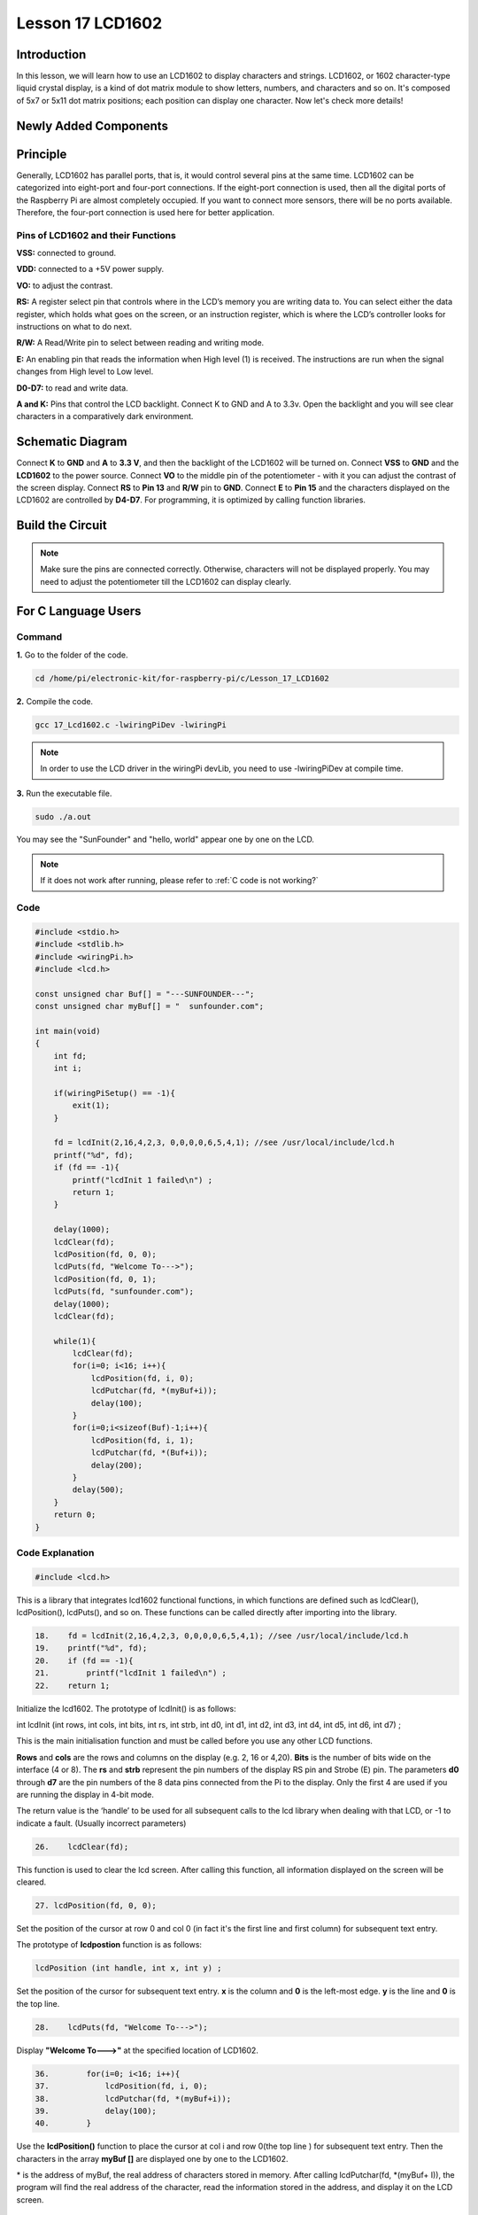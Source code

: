 Lesson 17 LCD1602
============================

**Introduction**
-----------------

In this lesson, we will learn how to use an LCD1602 to display
characters and strings. LCD1602, or 1602 character-type liquid crystal
display, is a kind of dot matrix module to show letters, numbers, and
characters and so on. It's composed of 5x7 or 5x11 dot matrix positions;
each position can display one character. Now let's check more details!

**Newly Added Components**
---------------------------

.. image:: media_pi/image241.png
    :width: 800
    :align: center

**Principle**
------------------

Generally, LCD1602 has parallel ports, that is, it would control several
pins at the same time. LCD1602 can be categorized into eight-port and
four-port connections. If the eight-port connection is used, then all
the digital ports of the Raspberry Pi are almost completely occupied. If
you want to connect more sensors, there will be no ports available.
Therefore, the four-port connection is used here for better
application.

.. image:: media_pi/image176.png
    :width: 800
    :align: center

**Pins of LCD1602 and their Functions**
^^^^^^^^^^^^^^^^^^^^^^^^^^^^^^^^^^^^^^^^^

**VSS:** connected to ground.

**VDD:** connected to a +5V power supply.

**VO:** to adjust the contrast.

**RS:** A register select pin that controls where in the LCD’s memory
you are writing data to. You can select either the data register, which
holds what goes on the screen, or an instruction register, which is
where the LCD’s controller looks for instructions on what to do next.

**R/W:** A Read/Write pin to select between reading and writing mode.

**E:** An enabling pin that reads the information when High level (1) is
received. The instructions are run when the signal changes from High
level to Low level.

**D0-D7:** to read and write data.

**A and K:** Pins that control the LCD backlight. Connect K to GND and A
to 3.3v. Open the backlight and you will see clear characters in a
comparatively dark environment.

**Schematic Diagram**
----------------------

Connect **K** to **GND** and **A** to **3.3 V**, and then the backlight
of the LCD1602 will be turned on. Connect **VSS** to **GND** and the
**LCD1602** to the power source. Connect **VO** to the middle pin of the
potentiometer - with it you can adjust the contrast of the screen
display. Connect **RS** to **Pin 13** and **R/W** pin to **GND**.
Connect **E** to **Pin 15** and the characters displayed on the LCD1602
are controlled by **D4-D7**. For programming, it is optimized by calling
function libraries.

.. image:: media_pi/image242.png
    :width: 800
    :align: center

.. image:: media_pi/image259.png
    :width: 800
    :align: center

**Build the Circuit**
--------------------------

.. note::
    Make sure the pins are connected correctly. Otherwise, characters
    will not be displayed properly. You may need to adjust the potentiometer
    till the LCD1602 can display clearly.

.. image:: media_pi/image243.png
    :width: 800
    :align: center

**For C Language Users**
---------------------------

**Command**
^^^^^^^^^^^^^

**1.** Go to the folder of the code.

.. raw:: html

    <run></run>

.. code-block::

    cd /home/pi/electronic-kit/for-raspberry-pi/c/Lesson_17_LCD1602

**2.** Compile the code.

.. raw:: html

    <run></run>

.. code-block::

    gcc 17_Lcd1602.c -lwiringPiDev -lwiringPi

.. note::
    In order to use the LCD driver in the wiringPi devLib, you need to use -lwiringPiDev at compile time. 

**3.** Run the executable file.

.. raw:: html

    <run></run>

.. code-block::

    sudo ./a.out

You may see the "SunFounder" and "hello, world" 
appear one by one on the LCD.

.. note::

    If it does not work after running, please refer to :ref:`C code is not working?`

**Code**
^^^^^^^^^^^

.. code-block:: c

    #include <stdio.h>  
    #include <stdlib.h>  
    #include <wiringPi.h>  
    #include <lcd.h>  
      
    const unsigned char Buf[] = "---SUNFOUNDER---";  
    const unsigned char myBuf[] = "  sunfounder.com";  
      
    int main(void)  
    {  
        int fd;  
        int i;  
          
        if(wiringPiSetup() == -1){  
            exit(1);  
        }  
          
        fd = lcdInit(2,16,4,2,3, 0,0,0,0,6,5,4,1); //see /usr/local/include/lcd.h  
        printf("%d", fd);  
        if (fd == -1){  
            printf("lcdInit 1 failed\n") ;  
            return 1;  
        }  

        delay(1000);  
        lcdClear(fd);  
        lcdPosition(fd, 0, 0);   
        lcdPuts(fd, "Welcome To--->");  
        lcdPosition(fd, 0, 1);  
        lcdPuts(fd, "sunfounder.com");  
        delay(1000);  
        lcdClear(fd);  
      
        while(1){  
            lcdClear(fd);  
            for(i=0; i<16; i++){  
                lcdPosition(fd, i, 0);  
                lcdPutchar(fd, *(myBuf+i));  
                delay(100);  
            }  
            for(i=0;i<sizeof(Buf)-1;i++){  
                lcdPosition(fd, i, 1);  
                lcdPutchar(fd, *(Buf+i));  
                delay(200);  
            }  
            delay(500);  
        }  
        return 0;  
    }  

**Code Explanation**
^^^^^^^^^^^^^^^^^^^^^^^^^^^^^^

.. code-block:: c

    #include <lcd.h>  

This is a library that integrates lcd1602 functional functions, 
in which functions are defined such as lcdClear(), lcdPosition(), 
lcdPuts(), and so on. These functions can be called directly after 
importing into the library.

.. code-block:: c

    18.    fd = lcdInit(2,16,4,2,3, 0,0,0,0,6,5,4,1); //see /usr/local/include/lcd.h  
    19.    printf("%d", fd);  
    20.    if (fd == -1){  
    21.        printf("lcdInit 1 failed\n") ; 
    22.    return 1;       

Initialize the lcd1602. The prototype of lcdInit() is as follows:

int lcdInit (int rows, int cols, int bits, int rs, int strb,
int d0, int d1, int d2, int d3, int d4, int d5, int d6, int d7) ;

This is the main initialisation function and must be called 
before you use any other LCD functions.

**Rows** and **cols** are the rows and columns on the display 
(e.g. 2, 16 or 4,20). **Bits** is the number of bits wide on the interface 
(4 or 8). The **rs** and **strb** represent the pin numbers of the display RS 
pin and Strobe (E) pin. The parameters **d0** through **d7** are the pin 
numbers of the 8 data pins connected from the Pi to the display. 
Only the first 4 are used if you are running the display in 4-bit mode.

The return value is the ‘handle’ to be used for all subsequent calls to 
the lcd library when dealing with that LCD, or -1 to indicate a fault. 
(Usually incorrect parameters)

.. code-block:: c

    26.    lcdClear(fd);  

This function is used to clear the lcd screen. After 
calling this function, all information displayed on the screen will be cleared.

.. code-block:: c

    27. lcdPosition(fd, 0, 0);

Set the position of the cursor at row 0 and col 0 
(in fact it's the first line and first column) for 
subsequent text entry.

The prototype of **lcdpostion** function is as follows:

.. code-block:: c

    lcdPosition (int handle, int x, int y) ;

Set the position of the cursor for subsequent text entry. 
**x** is the column and **0** is the left-most edge. **y** is the line 
and **0** is the top line.

.. code-block:: c

    28.    lcdPuts(fd, "Welcome To--->");  

Display **"Welcome To--->"** at the specified location of LCD1602.

.. code-block:: c

    36.        for(i=0; i<16; i++){  
    37.            lcdPosition(fd, i, 0);  
    38.            lcdPutchar(fd, *(myBuf+i));  
    39.            delay(100);  
    40.        }  

Use the **lcdPosition()** function to place the cursor 
at col i and row 0(the top line ) for subsequent text 
entry. Then the characters in the array **myBuf []** are 
displayed one by one to the LCD1602. 

\*\  is the address of myBuf, the real address of characters stored in memory. After calling lcdPutchar(fd, \*\(myBuf+ I)), the program will find the real address of the character, read the information stored in the address, and display it on the LCD screen.

**For Python Language Users**
---------------------------------

**Command**
^^^^^^^^^^^^

**1.** Go to the folder of the code.

.. raw:: html

    <run></run>

.. code-block::

    cd /home/pi/electronic-kit/for-raspberry-pi/python

**2.** Run the code.

.. raw:: html

    <run></run>

.. code-block::

    sudo python3 17_Lcd1602.py

You may see the "SunFounder" and "hello, world" appear one by one on the
LCD.

**Code**
^^^^^^^^^^^^^

.. note::
    You can **Modify/Reset/Copy/Run/Stop** the code below. But before that, you need to go to  source code path like ``electronic-kit/for-raspberry-pi/python``. After modifying the code, you can run it directly to see the effect.

.. raw:: html

    <run></run>

.. code-block:: python

    #!/usr/bin/env python3

    from time import sleep

    class LCD:
        # commands
        LCD_CLEARDISPLAY 		= 0x01
        LCD_RETURNHOME 		    = 0x02
        LCD_ENTRYMODESET 		= 0x04
        LCD_DISPLAYCONTROL 		= 0x08
        LCD_CURSORSHIFT 		= 0x10
        LCD_FUNCTIONSET 		= 0x20
        LCD_SETCGRAMADDR 		= 0x40
        LCD_SETDDRAMADDR 		= 0x80

        # flags for display entry mode
        LCD_ENTRYRIGHT 		= 0x00
        LCD_ENTRYLEFT 		= 0x02
        LCD_ENTRYSHIFTINCREMENT 	= 0x01
        LCD_ENTRYSHIFTDECREMENT 	= 0x00

        # flags for display on/off control
        LCD_DISPLAYON 		= 0x04
        LCD_DISPLAYOFF 		= 0x00
        LCD_CURSORON 		= 0x02
        LCD_CURSOROFF 		= 0x00
        LCD_BLINKON 		= 0x01
        LCD_BLINKOFF 		= 0x00

        # flags for display/cursor shift
        LCD_DISPLAYMOVE 	= 0x08
        LCD_CURSORMOVE 		= 0x00

        # flags for display/cursor shift
        LCD_DISPLAYMOVE 	= 0x08
        LCD_CURSORMOVE 		= 0x00
        LCD_MOVERIGHT 		= 0x04
        LCD_MOVELEFT 		= 0x00

        # flags for function set
        LCD_8BITMODE 		= 0x10
        LCD_4BITMODE 		= 0x00
        LCD_2LINE 			= 0x08
        LCD_1LINE 			= 0x00
        LCD_5x10DOTS 		= 0x04
        LCD_5x8DOTS 		= 0x00

        def __init__(self, pin_rs=27, pin_e=22, pins_db=[25, 24, 23, 18], GPIO = None):
            # Emulate the old behavior of using RPi.GPIO if we haven't been given
            # an explicit GPIO interface to use
            if not GPIO:
                import RPi.GPIO as GPIO
                self.GPIO = GPIO
                self.pin_rs = pin_rs
                self.pin_e = pin_e
                self.pins_db = pins_db

                self.used_gpio = self.pins_db[:]
                self.used_gpio.append(pin_e)
                self.used_gpio.append(pin_rs)

                self.GPIO.setwarnings(False)
                self.GPIO.setmode(GPIO.BCM)
                self.GPIO.setup(self.pin_e, GPIO.OUT)
                self.GPIO.setup(self.pin_rs, GPIO.OUT)

                for pin in self.pins_db:
                    self.GPIO.setup(pin, GPIO.OUT)

            self.write4bits(0x33) # initialization
            self.write4bits(0x32) # initialization
            self.write4bits(0x28) # 2 line 5x7 matrix
            self.write4bits(0x0C) # turn cursor off 0x0E to enable cursor
            self.write4bits(0x06) # shift cursor right

            self.displaycontrol = self.LCD_DISPLAYON | self.LCD_CURSOROFF | self.LCD_BLINKOFF

            self.displayfunction = self.LCD_4BITMODE | self.LCD_1LINE | self.LCD_5x8DOTS
            self.displayfunction |= self.LCD_2LINE

            """ Initialize to default text direction (for romance languages) """
            self.displaymode =  self.LCD_ENTRYLEFT | self.LCD_ENTRYSHIFTDECREMENT
            self.write4bits(self.LCD_ENTRYMODESET | self.displaymode) #  set the entry mode

            self.clear()

        def begin(self, cols, lines):
            if (lines > 1):
                self.numlines = lines
                self.displayfunction |= self.LCD_2LINE
                self.currline = 0

        def home(self):
            self.write4bits(self.LCD_RETURNHOME) # set cursor position to zero
            self.delayMicroseconds(3000) # this command takes a long time!
        
        def clear(self):
            self.write4bits(self.LCD_CLEARDISPLAY) # command to clear display
            self.delayMicroseconds(3000)	# 3000 microsecond sleep, clearing the display takes a long time

        def setCursor(self, col, row):
            self.row_offsets = [ 0x00, 0x40, 0x14, 0x54 ]

            if ( row > self.numlines ): 
                row = self.numlines - 1 # we count rows starting w/0

            self.write4bits(self.LCD_SETDDRAMADDR | (col + self.row_offsets[row]))

        def noDisplay(self): 
            # Turn the display off (quickly)
            self.displaycontrol &= ~self.LCD_DISPLAYON
            self.write4bits(self.LCD_DISPLAYCONTROL | self.displaycontrol)

        def display(self):
            # Turn the display on (quickly)
            self.displaycontrol |= self.LCD_DISPLAYON
            self.write4bits(self.LCD_DISPLAYCONTROL | self.displaycontrol)

        def noCursor(self):
            # Turns the underline cursor on/off
            self.displaycontrol &= ~self.LCD_CURSORON
            self.write4bits(self.LCD_DISPLAYCONTROL | self.displaycontrol)

        def cursor(self):
            # Cursor On
            self.displaycontrol |= self.LCD_CURSORON
            self.write4bits(self.LCD_DISPLAYCONTROL | self.displaycontrol)

        def noBlink(self):
            # Turn on and off the blinking cursor
            self.displaycontrol &= ~self.LCD_BLINKON
            self.write4bits(self.LCD_DISPLAYCONTROL | self.displaycontrol)

        def noBlink(self):
            # Turn on and off the blinking cursor
            self.displaycontrol &= ~self.LCD_BLINKON
            self.write4bits(self.LCD_DISPLAYCONTROL | self.displaycontrol)

        def DisplayLeft(self):
            # These commands scroll the display without changing the RAM
            self.write4bits(self.LCD_CURSORSHIFT | self.LCD_DISPLAYMOVE | self.LCD_MOVELEFT)

        def scrollDisplayRight(self):
            # These commands scroll the display without changing the RAM
            self.write4bits(self.LCD_CURSORSHIFT | self.LCD_DISPLAYMOVE | self.LCD_MOVERIGHT);

        def leftToRight(self):
            # This is for text that flows Left to Right
            self.displaymode |= self.LCD_ENTRYLEFT
            self.write4bits(self.LCD_ENTRYMODESET | self.displaymode);

        def rightToLeft(self):
            # This is for text that flows Right to Left
            self.displaymode &= ~self.LCD_ENTRYLEFT
            self.write4bits(self.LCD_ENTRYMODESET | self.displaymode)

        def autoscroll(self):
            # This will 'right justify' text from the cursor
            self.displaymode |= self.LCD_ENTRYSHIFTINCREMENT
            self.write4bits(self.LCD_ENTRYMODESET | self.displaymode)

        def noAutoscroll(self): 
            # This will 'left justify' text from the cursor
            self.displaymode &= ~self.LCD_ENTRYSHIFTINCREMENT
            self.write4bits(self.LCD_ENTRYMODESET | self.displaymode)

        def write4bits(self, bits, char_mode=False):
            # Send command to LCD
            self.delayMicroseconds(1000) # 1000 microsecond sleep
            bits=bin(bits)[2:].zfill(8)
            self.GPIO.output(self.pin_rs, char_mode)
            for pin in self.pins_db:
                self.GPIO.output(pin, False)
            for i in range(4):
                if bits[i] == "1":
                    self.GPIO.output(self.pins_db[::-1][i], True)
            self.pulseEnable()
            for pin in self.pins_db:
                self.GPIO.output(pin, False)
            for i in range(4,8):
                if bits[i] == "1":
                    self.GPIO.output(self.pins_db[::-1][i-4], True)
            self.pulseEnable()

        def delayMicroseconds(self, microseconds):
            seconds = microseconds / float(1000000)	# divide microseconds by 1 million for seconds
            sleep(seconds)

        def pulseEnable(self):
            self.GPIO.output(self.pin_e, False)
            self.delayMicroseconds(1)		# 1 microsecond pause - enable pulse must be > 450ns 
            self.GPIO.output(self.pin_e, True)
            self.delayMicroseconds(1)		# 1 microsecond pause - enable pulse must be > 450ns 
            self.GPIO.output(self.pin_e, False)
            self.delayMicroseconds(1)		# commands need > 37us to settle

        def message(self, text):
            # Send string to LCD. Newline wraps to second line
            for char in text:
                if char == '\n':
                    self.write4bits(0xC0) # next line
                else:
                    self.write4bits(ord(char),True)
        
        def destroy(self):
            self.GPIO.cleanup(self.used_gpio)

    def print_msg():
        print ("========================================")
        print ("|                LCD1602               |")
        print ("|    ------------------------------    |")
        print ("|         D4 connect to BCM25          |")
        print ("|         D5 connect to BCM24          |")
        print ("|         D6 connect to BCM23          |")
        print ("|         D7 connect to BCM18          |")
        print ("|         RS connect to BCM27          |")
        print ("|         CE connect to BCM22          |")
        print ("|          RW connect to GND           |")
        print ("|                                      |")
        print ("|           Control LCD1602            |")
        print ("|                                      |")
        print ("|                            SunFounder|")
        print ("========================================\n")
        print ('Program is running...')
        print ('Please press Ctrl+C to end the program...')
        #input ("Press Enter to begin\n")

    def main():
        global lcd
        print_msg()
        lcd = LCD()
        line0 = "  sunfounder.com"
        line1 = "---SUNFOUNDER---"

        lcd.clear()
        lcd.message("Welcome to --->\n  sunfounder.com")
        sleep(3)

        msg = "%s\n%s" % (line0, line1)
        while True:
            lcd.begin(0, 2)
            lcd.clear()
            for i in range(0, len(line0)):
                lcd.setCursor(i, 0)
                lcd.message(line0[i])
                sleep(0.1)
            for i in range(0, len(line1)):
                lcd.setCursor(i, 1)
                lcd.message(line1[i])
                sleep(0.1)
            sleep(1)

    if __name__ == '__main__':
        try:
            main()
        except KeyboardInterrupt:
            lcd.clear()
            lcd.destroy()
        

.. note::
    Because the source code contains so many definitions, we only list
    few code here. Please download the complete code from the address marked
    in the document.

**Code Explanation**
^^^^^^^^^^^^^^^^^^^^^^^^^^

.. code-block::

    1.     line0 = "  sunfounder.com"  
    2.     line1 = "---SUNFOUNDER---"  

Define 2 lines of characters that will be displayed on the LCD 1602.

.. code-block::

    1.     lcd.message("Welcome to --->\n  sunfounder.com")  

On LCD1602, **"Welcome to --->\n  sunfounder.com"** pops up.

.. code-block::

    1.         lcd.begin(0, 2)  

Initializes the LCD screen and specifies the dimensions 
(width and height) of the display. begin() function needs 
to be called before any other LCD library commands. 

.. code-block::

    1.         lcd.clear() 
     
This function is used to clear the lcd screen. After 
calling this function, all information displayed on 
the screen will be cleared.

.. code-block::

    1.             lcd.setCursor(i, 0)  

Set the position of the cursor at col i and row 
0 (the first line) for subsequent text entry.

.. code-block::

    1.             lcd.message(line0[i])  

The characters in the array **line0[]** will be displayed 
at the specified location one by one.

**Phenomenon Picture**
-----------------------

.. image:: media_pi/image179.jpeg
    :width: 800
    :align: center

